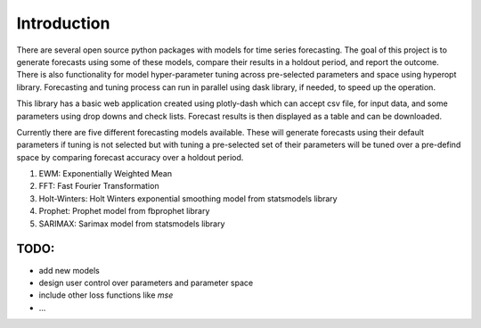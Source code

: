 =============
Introduction
=============

There are several open source python packages with models for time series forecasting.
The goal of this project is to generate forecasts using some of these models,
compare their results in a holdout period, and report the outcome.
There is also functionality for model hyper-parameter tuning across pre-selected
parameters and space using hyperopt library.
Forecasting and tuning process can run in parallel using dask library, if needed,
to speed up the operation.

This library has a basic web application created using plotly-dash which can accept
csv file, for input data, and some parameters using drop downs and check lists. Forecast
results is then displayed as a table and can be downloaded.

Currently there are five different forecasting models available. These will generate
forecasts using their default parameters if tuning is not selected but with tuning a
pre-selected set of their parameters will be tuned over a pre-defind space by comparing
forecast accuracy over a holdout period.

1) EWM: Exponentially Weighted Mean
2) FFT: Fast Fourier Transformation
3) Holt-Winters: Holt Winters exponential smoothing model from statsmodels library
4) Prophet: Prophet model from fbprophet library
5) SARIMAX: Sarimax model from statsmodels library


TODO:
=====
* add new models
* design user control over parameters and parameter space
* include other loss functions like *mse*
* ...





